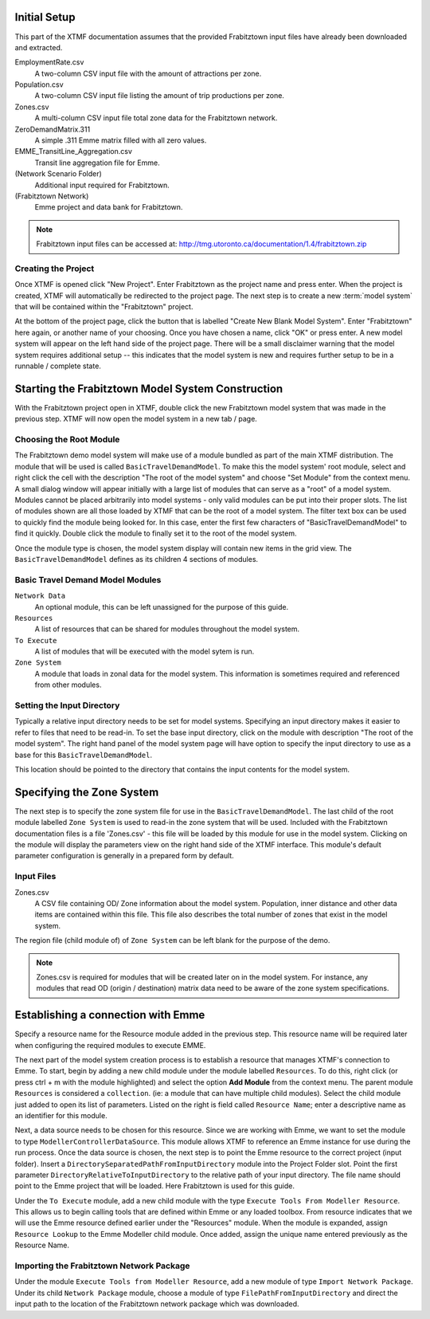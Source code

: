 Initial Setup
=======================================================================================

This part of the XTMF documentation assumes that the provided Frabitztown input files have already
been downloaded and extracted.

EmploymentRate.csv
  A two-column CSV input file with the amount of attractions per zone.

Population.csv
  A two-column CSV input file listing the amount of trip productions per zone.

Zones.csv
  A multi-column CSV input file total zone data for the Frabitztown network.

ZeroDemandMatrix.311
  A simple .311 Emme matrix filled with all zero values.

EMME_TransitLine_Aggregation.csv
  Transit line aggregation file for Emme.

(Network Scenario Folder)
  Additional input required for Frabitztown.

(Frabitztown Network)
  Emme project and data bank for Frabitztown.

.. note::

    Frabitztown input files can be accessed at: http://tmg.utoronto.ca/documentation/1.4/frabitztown.zip


Creating the Project
----------------------------------------------------------------------
Once XTMF is opened click "New Project". Enter Frabitztown as the project name and press enter. When the project is created,
XTMF will automatically be redirected to the project page. The next step is to create a new :term:`model system` that will be contained
within the "Frabitztown" project.



.. thumbnail:: images/frabitztown_new_project.png
   :align: center

   Entering a name for a new project.


At the bottom of the project page, click the button that is labelled "Create New Blank Model System". Enter "Frabitztown" here again,
or another name of your choosing. Once you have chosen a name, click "OK" or press enter. A new model system will appear on the left
hand side of the project page. There will be a small disclaimer warning that the model system requires additional setup -- this indicates
that the model system is new and requires further setup to be in a runnable / complete state.


.. thumbnail:: images/frabitztown_create_model_system_1.png
  :width: 25%
  :group: modelsystem

  From the floating action menu, select the "Create new model system" option.

.. thumbnail:: images/frabitztown_create_model_system_2.png
  :width: 25%
  :group: modelsystem

  Enter "Frabitztown Model System" into the dialog input to name the model system.

.. thumbnail:: images/frabitztown_create_model_system_3.png
  :width: 25%
  :group: modelsystem

  The model system has been created, shown on the left hand side.



Starting the Frabitztown Model System Construction
====================================================================================
With the Frabitztown project open in XTMF, double click the new Frabitztown model system that was made in the previous step. XTMF will now open
the model system in a new tab / page.

.. thumbnail:: images/frabitztown_blank_model_system.png
   :align: center

   The open Frabitztown Model System - in the initial blank state.


Choosing the Root Module
------------------------------------------------------------------------------------
The Frabitztown demo model system will make use of a module bundled as part of the main XTMF distribution. The module that will be used is called ``BasicTravelDemandModel``. To make this the model system' root module, select and right click the cell with the description "The root of the model system" and choose
"Set Module" from the context menu. A small dialog window will appear initially with a large list of modules that can serve as a "root" of a model system. Modules cannot be placed arbitrarily into model systems - only valid modules can be put into their proper slots. The list of modules shown are all those loaded by XTMF
that can be the root of a model system. The filter text box can be used to quickly find the module being looked for. In this case, enter the first few characters of "BasicTravelDemandModel" to find it quickly. Double click the module to finally set it to the root of the model system.


.. thumbnail:: images/xtmf_000008.png
   :width: 25%
   :group: RootModule

   Root module context menu.

.. thumbnail:: images/xtmf_000009.png
   :width: 25%
   :group: RootModule

   Choosing ``BasicTravelDemandModel`` from the 'Select Module' window.


Once the module type is chosen, the model system display will contain new items in the grid view. The ``BasicTravelDemandModel`` defines as its children 4 sections
of modules.

.. thumbnail:: images/xtmf_000010.png
   :width: 50%
   :align: center

   The root of the Frabitztown model system - (with ``BasicTravelDemandModel`` set as the root
   module).

.. graph:: foo

   graph [rankdir=LR];
   "Basic Travel Demand Model"[shape=box];
   "Network Data"[shape=box];
   "To Execute"[shape=box];
   "Resources"[shape=box];
   "Basic Travel Demand Model" -- "Network Data";
   "Basic Travel Demand Model" -- "Resources";
   "Basic Travel Demand Model" -- "To Execute";
   "Basic Travel Demand Model" -- "Zone System";





Basic Travel Demand Model Modules
------------------------------------------------------------------------------

``Network Data``
	 An optional module, this can be left unassigned for the purpose of this guide.

``Resources``
	 A list of resources that can be shared for modules throughout the model system.

``To Execute``
	 A list of modules that will be executed with the model sytem is run.

``Zone System``
	 A module that loads in zonal data for the model system. This information is sometimes required and referenced
	 from other modules.


Setting the Input Directory
-------------------------------------------------------------------------------------
Typically a relative input directory needs to be set for model systems. Specifying an input directory makes it easier to refer
to files that need to be read-in. To set the base input directory, click on the module with description "The root of the model system". The right hand
panel of the model system page will have option to specify the input directory to use as a base for this ``BasicTravelDemandModel``.

.. thumbnail:: images/xtmf_000021.png
   :width: 10%
   :group: inputgroup

   Choosing a base input directory from the root module parameter display.

.. thumbnail:: images/xtmf_000022.png
   :width: 10%
   :group: inputgroup

   Input base directory parameter highlighted.

.. thumbnail:: images/xtmf_000023.png
   :width: 10%
   :group: inputgroup

   Input base directory parameter highlighted.

.. thumbnail:: images/xtmf_000024.png
   :width: 10%
   :group: inputgroup

   Input base directory parameter highlighted.

.. thumbnail:: images/xtmf_000025.png
   :width: 10%
   :group: inputgroup

   Selecting the module ``ModellerControllerDataSource``.

.. thumbnail:: images/xtmf_000026.png
   :width: 10%
   :group: inputgroup

   Project Folder module highlighted.

.. thumbnail:: images/xtmf_000027.png
   :width: 10%
   :group: inputgroup

   Assigning a module type to Project Folder.

.. thumbnail:: images/xtmf_000028.png
   :width: 10%
   :group: inputgroup

   Selecting the ``FilePathFromInputDirectory module``.

.. thumbnail:: images/xtmf_000029.png
   :width: 10%
   :group: inputgroup

   Setting the input file parameter.


This location should be pointed to the directory that contains the input contents for the model system.

Specifying the Zone System
====================================================================================
The next step is to specify the zone system file for use in the ``BasicTravelDemandModel``. The last child of the root module labelled ``Zone System`` is used to read-in
the zone system that will be used. Included with the Frabitztown documentation files is a file 'Zones.csv' - this file will be loaded by this module for use in the
model system. Clicking on the module will display the parameters view on the right hand side of the XTMF interface. This module's default parameter configuration
is generally in a prepared form by default.

Input Files
-------------------------------------------------------------------------------------
Zones.csv
  A CSV file containing OD/ Zone information about the model system. Population, inner distance and other data items
  are contained within this file. This file also describes the total number of zones that exist in the model system.

The region file (child module of) of ``Zone System`` can be left blank for the purpose of the demo.

.. note::

   Zones.csv is required for modules that will be created later on in the model system. For instance, any modules
   that read OD (origin / destination) matrix data need to be aware of the zone system specifications.


Establishing a connection with Emme
=====================================================================================


Specify a resource name for the Resource module added in the previous step. This resource name will be required later when configuring the required modules to execute EMME.

.. thumbnail:: images/xtmf_000030.png
   :align: center
   :width: 25%
   :group: resourcename


The next part of the model system creation process is to establish a resource that manages XTMF's connection to Emme. To start, begin by adding a new child
module under the module labelled ``Resources``. To do this, right click (or press ctrl + m with the module highlighted) and select the option **Add Module** from
the context menu. The parent module ``Resources`` is considered a ``collection``. (ie: a module that can have multiple child modules). Select the child module just added to open
its list of parameters. Listed on the right is field called ``Resource Name``; enter a descriptive name as an identifier for this module.

Next, a data source needs to be chosen for this resource. Since we are working with Emme, we want to set the module to type ``ModellerControllerDataSource``. This module allows
XTMF to reference an Emme instance for use during the run process. Once the data source is chosen, the next step is to point the Emme resource to the correct
project (input folder). Insert a ``DirectorySeparatedPathFromInputDirectory`` module into the Project Folder slot. Point the first parameter ``DirectoryRelativeToInputDirectory`` to the relative path of your input directory. The file name should point to the Emme project that will be loaded. Here Frabitztown
is used for this guide.


Under the ``To Execute`` module, add a new child module with the type ``Execute Tools From Modeller Resource``. This allows us to begin calling tools that are defined
within Emme or any loaded toolbox. From resource indicates that we will use the Emme resource defined earlier under the "Resources" module. When the module is expanded, assign ``Resource Lookup`` to the Emme Modeller child module. Once added, assign the unique name entered previously as the Resource Name.

.. seealso::

   For more information regarding resources and their usage please see Working with Resources.


.. thumbnail:: images/xtmf_000031.png
   :width: 10%
   :group: modellerresource

   Adding a module under ``To Execute``

.. thumbnail:: images/xtmf_000032.png
   :width: 10%
   :group: modellerresource

   Adding a module under ``To Execute`` - context menu.

.. thumbnail:: images/xtmf_000033.png
   :width: 10%
   :group: modellerresource

   Choosing module type ``ExecuteToolsFromModellerResource`.

.. thumbnail:: images/xtmf_000034.png
   :width: 10%
   :group: modellerresource

   Selecting the module ``Emme Modeller``.

.. thumbnail:: images/xtmf_000035.png
   :width: 10%
   :group: modellerresource

   Choosing the ``Resource Lookup`` module type.

.. thumbnail:: images/xtmf_000036.png
   :width: 10%
   :group: modellerresource

   Selecting the ``Resource Lookup`` module and specifying the EMME resource in the parameter section (right hand side).

Importing the Frabitztown Network Package
----------------------------------------------------------------------------------------

Under the module ``Execute Tools from Modeller Resource``, add a new module of type ``Import Network Package``. Under its child ``Network Package`` module, choose 
a module of type ``FilePathFromInputDirectory`` and direct the input path to the location of the Frabitztown network package which was downloaded.

.. thumbnail:: images/xtmf_000037.png
   :width: 25%
   :group: modellerresource
   :align: center

   Importing the Frabiztown Network Package into the active EMME project.